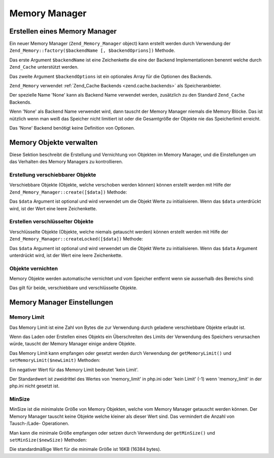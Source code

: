 .. _zend.memory.memory-manager:

Memory Manager
==============

.. _zend.memory.memory-manager.creation:

Erstellen eines Memory Manager
------------------------------

Ein neuer Memory Manager (``Zend_Memory_Manager`` object) kann erstellt werden durch Verwendung der
``Zend_Memory::factory($backendName [, $backendOprions])`` Methode.

Das erste Argument ``$backendName`` ist eine Zeichenkette die eine der Backend Implementationen benennt welche
durch ``Zend_Cache`` unterstützt werden.

Das zweite Argument ``$backendOptions`` ist ein optionales Array für die Optionen des Backends.

.. code-block:: php
   :linenos:

   $backendOptions = array(
       // Verzeichnis in dem die geswappten Memory Blöcke abgelegt werden
       'cache_dir' => './tmp/'
   );

   $memoryManager = Zend_Memory::factory('File', $backendOptions);

``Zend_Memory`` verwendet :ref:`Zend_Cache Backends <zend.cache.backends>` als Speicheranbieter.

Der spezielle Name 'None' kann als Backend Name verwendet werden, zusätzlich zu den Standard ``Zend_Cache``
Backends.

.. code-block:: php
   :linenos:

   $memoryManager = Zend_Memory::factory('None');

Wenn 'None' als Backend Name verwendet wird, dann tauscht der Memory Manager niemals die Memory Blöcke. Das ist
nützlich wenn man weiß das Speicher nicht limitiert ist oder die Gesamtgröße der Objekte nie das Speicherlimit
erreicht.

Das 'None' Backend benötigt keine Definition von Optionen.

.. _zend.memory.memory-manager.objects-management:

Memory Objekte verwalten
------------------------

Diese Sektion beschreibt die Erstellung und Vernichtung von Objekten im Memory Manager, und die Einstellungen um
das Verhalten des Memory Managers zu kontrollieren.

.. _zend.memory.memory-manager.objects-management.movable:

Erstellung verschiebbarer Objekte
^^^^^^^^^^^^^^^^^^^^^^^^^^^^^^^^^

Verschiebbare Objekte (Objekte, welche verschoben werden können) können erstellt werden mit Hilfe der
``Zend_Memory_Manager::create([$data])`` Methode:

.. code-block:: php
   :linenos:

   $memObject = $memoryManager->create($data);

Das ``$data`` Argument ist optional und wird verwendet um die Objekt Werte zu initialisieren. Wenn das ``$data``
unterdrückt wird, ist der Wert eine leere Zeichenkette.

.. _zend.memory.memory-manager.objects-management.locked:

Erstellen verschlüsselter Objekte
^^^^^^^^^^^^^^^^^^^^^^^^^^^^^^^^^

Verschlüsselte Objekte (Objekte, welche niemals getauscht werden) können erstellt werden mit Hilfe der
``Zend_Memory_Manager::createLocked([$data])`` Methode:

.. code-block:: php
   :linenos:

   $memObject = $memoryManager->createLocked($data);

Das ``$data`` Argument ist optional und wird verwendet um die Objekt Werte zu initialisieren. Wenn das ``$data``
Argument unterdrückt wird, ist der Wert eine leere Zeichenkette.

.. _zend.memory.memory-manager.objects-management.destruction:

Objekte vernichten
^^^^^^^^^^^^^^^^^^

Memory Objekte werden automatische vernichtet und vom Speicher entfernt wenn sie ausserhalb des Bereichs sind:

.. code-block:: php
   :linenos:

   function foo()
   {
       global $memoryManager, $memList;

       ...

       $memObject1 = $memoryManager->create($data1);
       $memObject2 = $memoryManager->create($data2);
       $memObject3 = $memoryManager->create($data3);

       ...

       $memList[] = $memObject3;

       ...

       unset($memObject2); // $memObject2 wird hier zerstört

       ...
       // $memObject1 wird hier zerstört
       // Aber das $memObject3 Objekt ist noch immer referenziert
       // durch $memList und ist nicht zerstört
   }

Das gilt für beide, verschiebbare und verschlüsselte Objekte.

.. _zend.memory.memory-manager.settings:

Memory Manager Einstellungen
----------------------------

.. _zend.memory.memory-manager.settings.memory-limit:

Memory Limit
^^^^^^^^^^^^

Das Memory Limit ist eine Zahl von Bytes die zur Verwendung durch geladene verschiebbare Objekte erlaubt ist.

Wenn das Laden oder Erstellen eines Objekts ein Überschreiten des Limits der Verwendung des Speichers verursachen
würde, tauscht der Memory Manager einige andere Objekte.

Das Memory Limit kann empfangen oder gesetzt werden durch Verwendung der ``getMemoryLimit()`` und
``setMemoryLimit($newLimit)`` Methoden:

.. code-block:: php
   :linenos:

   $oldLimit = $memoryManager->getMemoryLimit(); // Memorylimit in Bytes empfangen
   $memoryManager->setMemoryLimit($newLimit);    // Memorylimit in Bytes setzen

Ein negativer Wert für das Memory Limit bedeutet 'kein Limit'.

Der Standardwert ist zweidrittel des Wertes von 'memory_limit' in php.ini oder 'kein Limit' (-1) wenn
'memory_limit' in der php.ini nicht gesetzt ist.

.. _zend.memory.memory-manager.settings.min-size:

MinSize
^^^^^^^

MinSize ist die minimalste Größe von Memory Objekten, welche vom Memory Manager getauscht werden können. Der
Memory Manager tauscht keine Objekte welche kleiner als dieser Wert sind. Das vermindert die Anzahl von
Tausch-/Lade- Operationen.

Man kann die minimale Größe empfangen oder setzen durch Verwendung der ``getMinSize()`` und
``setMinSize($newSize)`` Methoden:

.. code-block:: php
   :linenos:

   $oldMinSize = $memoryManager->getMinSize();  // MinSize in Bytes empfangen
   $memoryManager->setMinSize($newSize);        // MinSize Limit in Bytes setzen

Die standardmäßige Wert für die minimale Größe ist 16KB (16384 bytes).


